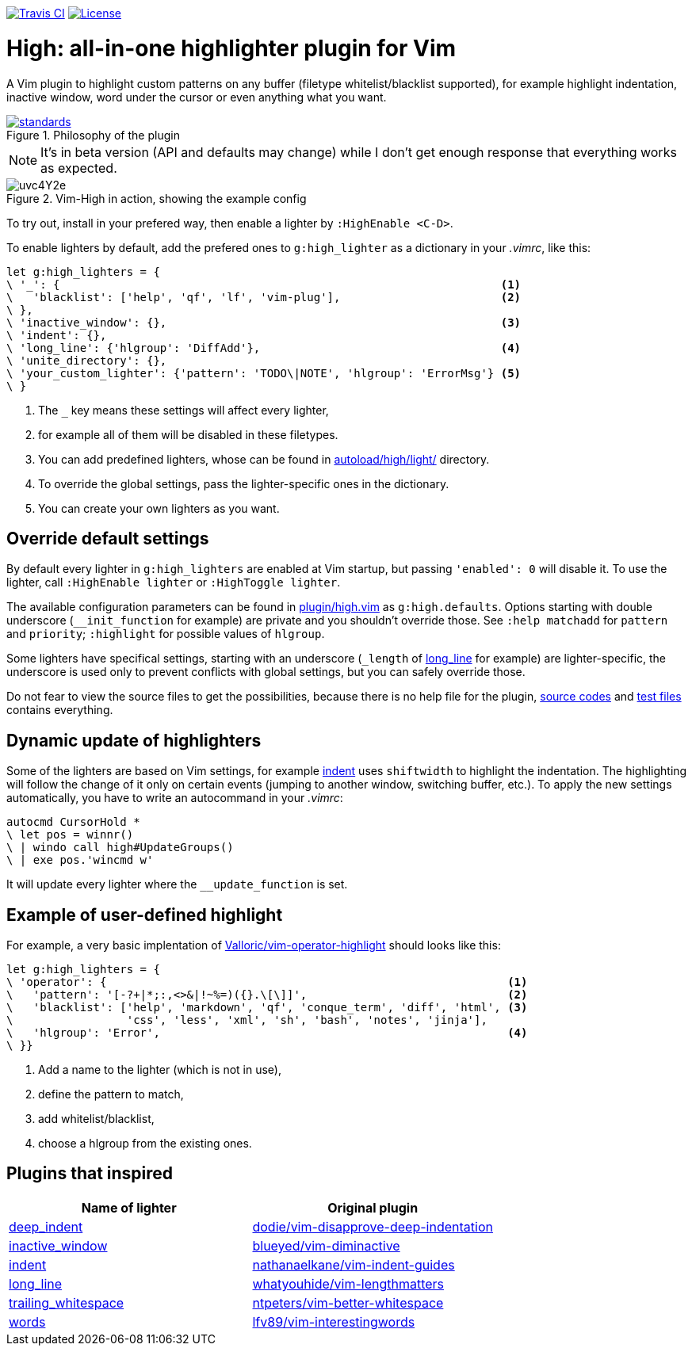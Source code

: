 image:https://img.shields.io/travis/bimlas/vim-high/master.svg?label=Travis%20CI["Travis CI", link="https://travis-ci.org/bimlas/vim-high"]
image:https://img.shields.io/github/license/bimlas/vim-high.svg["License", link="LICENSE"]

= High: all-in-one highlighter plugin for Vim

A Vim plugin to highlight custom patterns on any buffer (filetype
whitelist/blacklist supported), for example highlight indentation, inactive
window, word under the cursor or even anything what you want.

image::https://imgs.xkcd.com/comics/standards.png[title="Philosophy of the plugin", link="https://xkcd.com/927/"]

[NOTE]
====
It's in beta version (API and defaults may change) while I don't get enough
response that everything works as expected.
====

image::http://i.imgur.com/uvc4Y2e.png[title="Vim-High in action, showing the example config"]

To try out, install in your prefered way, then enable a lighter by
`:HighEnable <C-D>`.

To enable lighters by default, add the prefered ones to `g:high_lighter` as a
dictionary in your _.vimrc_, like this:

[source,viml]
----
let g:high_lighters = {
\ '_': {                                                                  <1>
\   'blacklist': ['help', 'qf', 'lf', 'vim-plug'],                        <2>
\ },
\ 'inactive_window': {},                                                  <3>
\ 'indent': {},
\ 'long_line': {'hlgroup': 'DiffAdd'},                                    <4>
\ 'unite_directory': {},
\ 'your_custom_lighter': {'pattern': 'TODO\|NOTE', 'hlgroup': 'ErrorMsg'} <5>
\ }
----
<1> The `_` key means these settings will affect every lighter,
<2> for example all of them will be disabled in these filetypes.
<3> You can add predefined lighters, whose can be found in
    link:autoload/high/light/[] directory.
<4> To override the global settings, pass the lighter-specific ones in the
    dictionary.
<5> You can create your own lighters as you want.

== Override default settings

By default every lighter in `g:high_lighters` are enabled at Vim startup, but
passing `'enabled': 0` will disable it. To use the lighter, call `:HighEnable
lighter` or `:HighToggle lighter`.

The available configuration parameters can be found in link:plugin/high.vim[]
as `g:high.defaults`. Options starting with double underscore
(`__init_function` for example) are private and you shouldn't override those.
See `:help matchadd` for `pattern` and `priority`; `:highlight` for
possible values of `hlgroup`.

Some lighters have specifical settings, starting with an underscore (`_length`
of link:autoload/high/light/long_line.vim[long_line] for example) are
lighter-specific, the underscore is used only to prevent conflicts with global
settings, but you can safely override those.

Do not fear to view the source files to get the possibilities, because there
is no help file for the plugin, link:autoload/high/light[source codes] and
link:test[test files] contains everything.

== Dynamic update of highlighters

Some of the lighters are based on Vim settings, for example
link:autoload/high/light/indent.vim[indent] uses `shiftwidth` to highlight the
indentation. The highlighting will follow the change of it only on certain
events (jumping to another window, switching buffer, etc.). To apply the new
settings automatically, you have to write an autocommand in your _.vimrc_:

[source,viml]
----
autocmd CursorHold *
\ let pos = winnr()
\ | windo call high#UpdateGroups()
\ | exe pos.'wincmd w'
----

It will update every lighter where the `__update_function` is set.

== Example of user-defined highlight

For example, a very basic implentation of
https://github.com/Valloric/vim-operator-highlight[Valloric/vim-operator-highlight]
should looks like this:

[source,viml]
----
let g:high_lighters = {
\ 'operator': {                                                            <1>
\   'pattern': '[-?+|*;:,<>&|!~%=)({}.\[\]]',                              <2>
\   'blacklist': ['help', 'markdown', 'qf', 'conque_term', 'diff', 'html', <3>
\                 'css', 'less', 'xml', 'sh', 'bash', 'notes', 'jinja'],
\   'hlgroup': 'Error',                                                    <4>
\ }}
----
<1> Add a name to the lighter (which is not in use),
<2> define the pattern to match,
<3> add whitelist/blacklist,
<4> choose a hlgroup from the existing ones.

== Plugins that inspired

|===
h| Name of lighter h| Original plugin

| link:autoload/high/light/deep_indent.vim[deep_indent]
| https://github.com/dodie/vim-disapprove-deep-indentation[dodie/vim-disapprove-deep-indentation]

| link:autoload/high/light/inactive_window.vim[inactive_window]
| https://github.com/blueyed/vim-diminactive[blueyed/vim-diminactive]

| link:autoload/high/light/indent.vim[indent]
| https://github.com/nathanaelkane/vim-indent-guides[nathanaelkane/vim-indent-guides]

| link:autoload/high/light/long_line.vim[long_line]
| https://github.com/whatyouhide/vim-lengthmatters[whatyouhide/vim-lengthmatters]

| link:autoload/high/light/trailing_whitespace.vim[trailing_whitespace]
| https://github.com/ntpeters/vim-better-whitespace[ntpeters/vim-better-whitespace]

| link:autoload/high/light/words.vim[words]
| https://github.com/lfv89/vim-interestingwords[lfv89/vim-interestingwords]
|===
